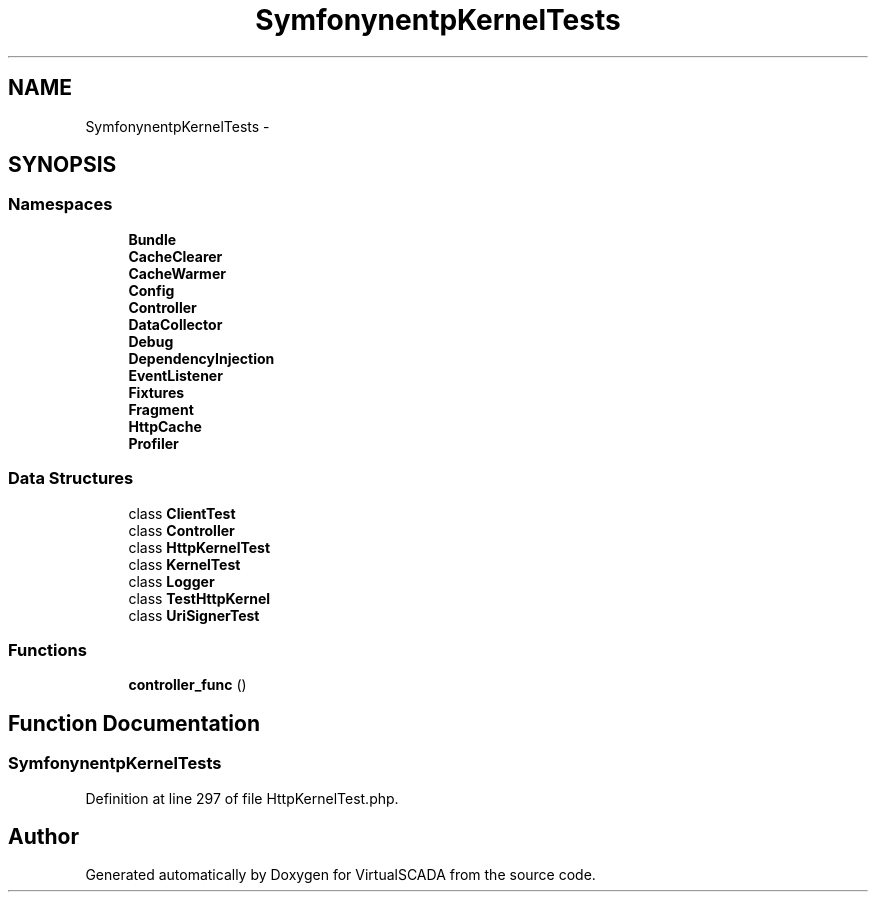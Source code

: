 .TH "Symfony\Component\HttpKernel\Tests" 3 "Tue Apr 14 2015" "Version 1.0" "VirtualSCADA" \" -*- nroff -*-
.ad l
.nh
.SH NAME
Symfony\Component\HttpKernel\Tests \- 
.SH SYNOPSIS
.br
.PP
.SS "Namespaces"

.in +1c
.ti -1c
.RI " \fBBundle\fP"
.br
.ti -1c
.RI " \fBCacheClearer\fP"
.br
.ti -1c
.RI " \fBCacheWarmer\fP"
.br
.ti -1c
.RI " \fBConfig\fP"
.br
.ti -1c
.RI " \fBController\fP"
.br
.ti -1c
.RI " \fBDataCollector\fP"
.br
.ti -1c
.RI " \fBDebug\fP"
.br
.ti -1c
.RI " \fBDependencyInjection\fP"
.br
.ti -1c
.RI " \fBEventListener\fP"
.br
.ti -1c
.RI " \fBFixtures\fP"
.br
.ti -1c
.RI " \fBFragment\fP"
.br
.ti -1c
.RI " \fBHttpCache\fP"
.br
.ti -1c
.RI " \fBProfiler\fP"
.br
.in -1c
.SS "Data Structures"

.in +1c
.ti -1c
.RI "class \fBClientTest\fP"
.br
.ti -1c
.RI "class \fBController\fP"
.br
.ti -1c
.RI "class \fBHttpKernelTest\fP"
.br
.ti -1c
.RI "class \fBKernelTest\fP"
.br
.ti -1c
.RI "class \fBLogger\fP"
.br
.ti -1c
.RI "class \fBTestHttpKernel\fP"
.br
.ti -1c
.RI "class \fBUriSignerTest\fP"
.br
.in -1c
.SS "Functions"

.in +1c
.ti -1c
.RI "\fBcontroller_func\fP ()"
.br
.in -1c
.SH "Function Documentation"
.PP 
.SS "Symfony\\Component\\HttpKernel\\Tests\\controller_func ()"

.PP
Definition at line 297 of file HttpKernelTest\&.php\&.
.SH "Author"
.PP 
Generated automatically by Doxygen for VirtualSCADA from the source code\&.
